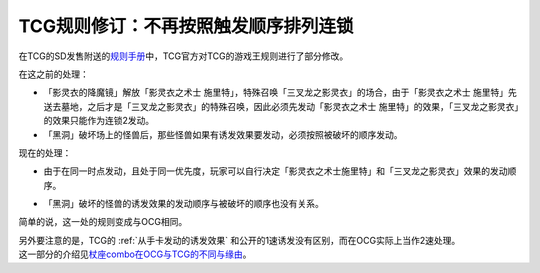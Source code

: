 =====================================
TCG规则修订：不再按照触发顺序排列连锁
=====================================

在TCG的SD发售附送的\ `规则手册 <http://www.yugioh-card.com/en/rulebook/SD_RuleBook_EN_10.pdf>`__\ 中，TCG官方对TCG的游戏王规则进行了部分修改。

| 在这之前的处理：

- 「影灵衣的降魔镜」解放「影灵衣之术士 施里特」，特殊召唤「三叉龙之影灵衣」的场合，由于「影灵衣之术士 施里特」先送去墓地，之后才是「三叉龙之影灵衣」的特殊召唤，因此必须先发动「影灵衣之术士 施里特」的效果，「三叉龙之影灵衣」的效果只能作为连锁2发动。
- 「黑洞」破坏场上的怪兽后，那些怪兽如果有诱发效果要发动，必须按照被破坏的顺序发动。

现在的处理：

-  | 由于在同一时点发动，且处于同一优先度，玩家可以自行决定「影灵衣之术士施里特」和「三叉龙之影灵衣」效果的发动顺序。
-  | 「黑洞」破坏的怪兽的诱发效果的发动顺序与被破坏的顺序也没有关系。

简单的说，这一处的规则变成与OCG相同。

| 另外要注意的是，TCG的 :ref:`从手卡发动的诱发效果` 和公开的1速诱发没有区别，而在OCG实际上当作2速处理。
| 这一部分的介绍见\ `杖座combo在OCG与TCG的不同与缘由 <https://tieba.baidu.com/p/4766521764>`__\ 。
